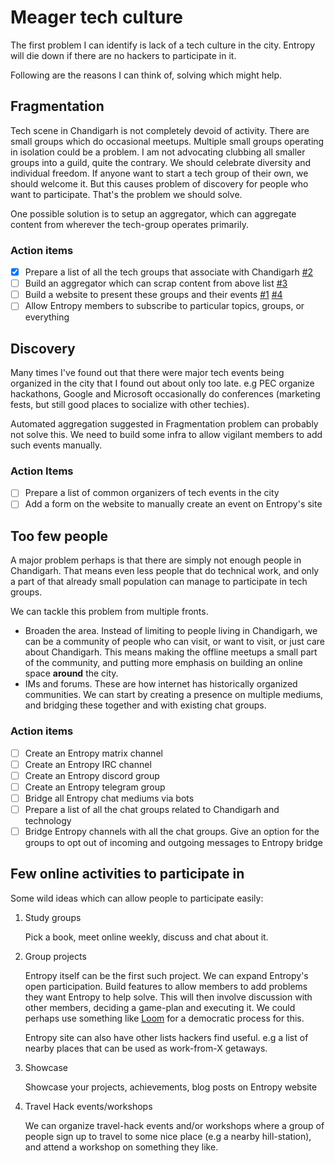 * Meager tech culture
:PROPERTIES:
:ID:       fa50d738-043f-41fd-b38d-ffdc51aa1d1d
:END:

The first problem I can identify is lack of a tech culture in the city. Entropy
will die down if there are no hackers to participate in it.

Following are the reasons I can think of, solving which might help.

** Fragmentation
:PROPERTIES:
:ID:       b9c30d57-1d7d-4515-8907-fbc820faa5c7
:END:

Tech scene in Chandigarh is not completely devoid of activity. There are small
groups which do occasional meetups. Multiple small groups operating in isolation
could be a problem. I am not advocating clubbing all smaller groups into a
guild, quite the contrary. We should celebrate diversity and individual freedom.
If anyone want to start a tech group of their own, we should welcome it. But
this causes problem of discovery for people who want to participate. That's the
problem we should solve.

One possible solution is to setup an aggregator, which can aggregate content
from wherever the tech-group operates primarily.

*** Action items
- [X] Prepare a list of all the tech groups that associate with Chandigarh [[https://github.com/channikhabra/entropy/issues/2][#2]]
- [-] Build an aggregator which can scrap content from above list [[https://github.com/channikhabra/entropy/issues/3][#3]]
- [ ] Build a website to present these groups and their events [[https://github.com/channikhabra/entropy/issues/1][#1]] [[https://github.com/channikhabra/entropy/issues/3][#4]]
- [ ] Allow Entropy members to subscribe to particular topics, groups, or
  everything

** Discovery

Many times I've found out that there were major tech events being organized in
the city that I found out about only too late. e.g PEC organize hackathons,
Google and Microsoft occasionally do conferences (marketing fests, but still
good places to socialize with other techies).

Automated aggregation suggested in Fragmentation problem can probably not solve
this. We need to build some infra to allow vigilant members to add such events
manually.

*** Action Items
- [ ] Prepare a list of common organizers of tech events in the city
- [ ] Add a form on the website to manually create an event on Entropy's site

** Too few people

A major problem perhaps is that there are simply not enough people in
Chandigarh. That means even less people that do technical work, and only a part
of that already small population can manage to participate in tech groups.

We can tackle this problem from multiple fronts.

- Broaden the area. Instead of limiting to people living in Chandigarh, we can
  be a community of people who can visit, or want to visit, or just care about
  Chandigarh. This means making the offline meetups a small part of the
  community, and putting more emphasis on building an online space *around* the
  city.
- IMs and forums. These are how internet has historically organized communities.
  We can start by creating a presence on multiple mediums, and bridging these
  together and with existing chat groups.

*** Action items
- [ ] Create an Entropy matrix channel
- [ ] Create an Entropy IRC channel
- [ ] Create an Entropy discord group
- [ ] Create an Entropy telegram group
- [ ] Bridge all Entropy chat mediums via bots
- [ ] Prepare a list of all the chat groups related to Chandigarh and technology
- [ ] Bridge Entropy channels with all the chat groups. Give an option for the
  groups to opt out of incoming and outgoing messages to Entropy bridge

** Few online activities to participate in

Some wild ideas which can allow people to participate easily:
1. Study groups

   Pick a book, meet online weekly, discuss and chat about it.

2. Group projects

   Entropy itself can be the first such project. We can expand Entropy's open
   participation. Build features to allow members to add problems they want
   Entropy to help solve. This will then involve discussion with other members,
   deciding a game-plan and executing it. We could perhaps use something like
   [[https://www.loomio.org/][Loom]] for a democratic process for this.

   Entropy site can also have other lists hackers find useful. e.g a list of
   nearby places that can be used as work-from-X getaways.

3. Showcase

   Showcase your projects, achievements, blog posts on Entropy website

4. Travel Hack events/workshops

   We can organize travel-hack events and/or workshops where a group of people
   sign up to travel to some nice place (e.g a nearby hill-station), and attend
   a workshop on something they like.

